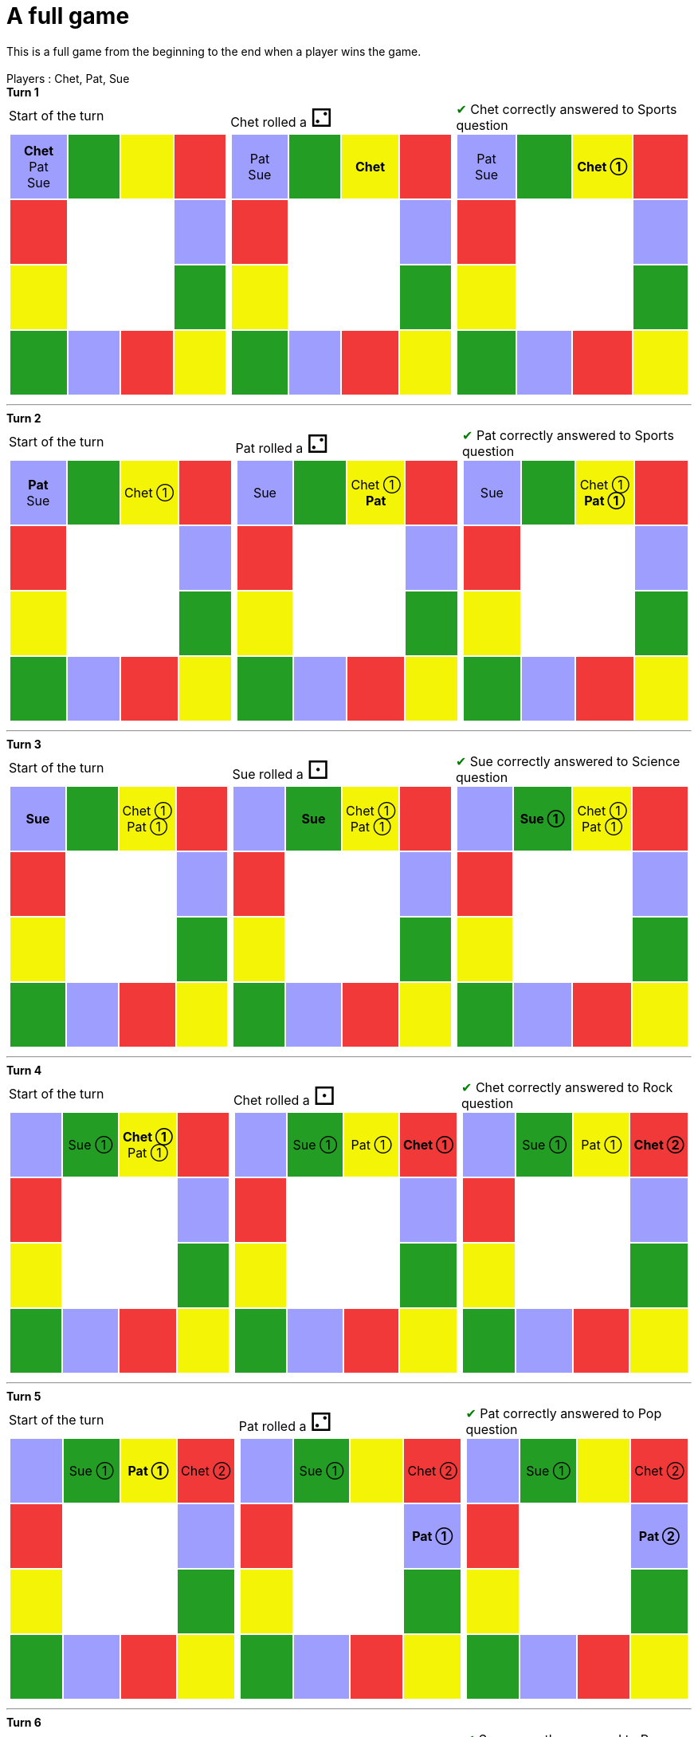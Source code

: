 = A full game

This is a full game from the beginning to the end when a player wins the game.

&nbsp; +
Players : Chet, Pat, Sue

*Turn 1*

[.tableInline]
[%autowidth, cols=3, frame=none, grid=none]
|====

a|[.tableHeader]#Start of the turn#


[.boardTitle]
Board at the start of the turn

++++

<table class="triviaBoard">
<tr>
<td class="pop"><p class="currentPlayer">Chet </p><p class="">Pat </p><p class="">Sue </p></td><td class="science">&nbsp;</td><td class="sports">&nbsp;</td><td class="rock">&nbsp;</td></tr>
<tr>
<td class="rock">&nbsp;</td><td>&nbsp;</td><td>&nbsp;</td><td class="pop">&nbsp;</td></tr>
<tr>
<td class="sports">&nbsp;</td><td>&nbsp;</td><td>&nbsp;</td><td class="science">&nbsp;</td></tr>
<tr>
<td class="science">&nbsp;</td><td class="pop">&nbsp;</td><td class="rock">&nbsp;</td><td class="sports">&nbsp;</td></tr>
</table>

++++


a|Chet rolled a [.dice]#&#x2681;#
 +


[.boardTitle]
Board at the after move of the turn

++++

<table class="triviaBoard">
<tr>
<td class="pop"><p class="">Pat </p><p class="">Sue </p></td><td class="science">&nbsp;</td><td class="sports"><p class="currentPlayer">Chet </p></td><td class="rock">&nbsp;</td></tr>
<tr>
<td class="rock">&nbsp;</td><td>&nbsp;</td><td>&nbsp;</td><td class="pop">&nbsp;</td></tr>
<tr>
<td class="sports">&nbsp;</td><td>&nbsp;</td><td>&nbsp;</td><td class="science">&nbsp;</td></tr>
<tr>
<td class="science">&nbsp;</td><td class="pop">&nbsp;</td><td class="rock">&nbsp;</td><td class="sports">&nbsp;</td></tr>
</table>

++++


a|[rightAnswer]#&#x2714;#
Chet correctly answered to Sports question +


[.boardTitle]
Board at the end of the turn

++++

<table class="triviaBoard">
<tr>
<td class="pop"><p class="">Pat </p><p class="">Sue </p></td><td class="science">&nbsp;</td><td class="sports"><p class="currentPlayer">Chet &#x2780;</p></td><td class="rock">&nbsp;</td></tr>
<tr>
<td class="rock">&nbsp;</td><td>&nbsp;</td><td>&nbsp;</td><td class="pop">&nbsp;</td></tr>
<tr>
<td class="sports">&nbsp;</td><td>&nbsp;</td><td>&nbsp;</td><td class="science">&nbsp;</td></tr>
<tr>
<td class="science">&nbsp;</td><td class="pop">&nbsp;</td><td class="rock">&nbsp;</td><td class="sports">&nbsp;</td></tr>
</table>

++++


|====


___

*Turn 2*

[.tableInline]
[%autowidth, cols=3, frame=none, grid=none]
|====

a|[.tableHeader]#Start of the turn#


[.boardTitle]
Board at the start of the turn

++++

<table class="triviaBoard">
<tr>
<td class="pop"><p class="currentPlayer">Pat </p><p class="">Sue </p></td><td class="science">&nbsp;</td><td class="sports"><p class="">Chet &#x2780;</p></td><td class="rock">&nbsp;</td></tr>
<tr>
<td class="rock">&nbsp;</td><td>&nbsp;</td><td>&nbsp;</td><td class="pop">&nbsp;</td></tr>
<tr>
<td class="sports">&nbsp;</td><td>&nbsp;</td><td>&nbsp;</td><td class="science">&nbsp;</td></tr>
<tr>
<td class="science">&nbsp;</td><td class="pop">&nbsp;</td><td class="rock">&nbsp;</td><td class="sports">&nbsp;</td></tr>
</table>

++++


a|Pat rolled a [.dice]#&#x2681;#
 +


[.boardTitle]
Board at the after move of the turn

++++

<table class="triviaBoard">
<tr>
<td class="pop"><p class="">Sue </p></td><td class="science">&nbsp;</td><td class="sports"><p class="">Chet &#x2780;</p><p class="currentPlayer">Pat </p></td><td class="rock">&nbsp;</td></tr>
<tr>
<td class="rock">&nbsp;</td><td>&nbsp;</td><td>&nbsp;</td><td class="pop">&nbsp;</td></tr>
<tr>
<td class="sports">&nbsp;</td><td>&nbsp;</td><td>&nbsp;</td><td class="science">&nbsp;</td></tr>
<tr>
<td class="science">&nbsp;</td><td class="pop">&nbsp;</td><td class="rock">&nbsp;</td><td class="sports">&nbsp;</td></tr>
</table>

++++


a|[rightAnswer]#&#x2714;#
Pat correctly answered to Sports question +


[.boardTitle]
Board at the end of the turn

++++

<table class="triviaBoard">
<tr>
<td class="pop"><p class="">Sue </p></td><td class="science">&nbsp;</td><td class="sports"><p class="">Chet &#x2780;</p><p class="currentPlayer">Pat &#x2780;</p></td><td class="rock">&nbsp;</td></tr>
<tr>
<td class="rock">&nbsp;</td><td>&nbsp;</td><td>&nbsp;</td><td class="pop">&nbsp;</td></tr>
<tr>
<td class="sports">&nbsp;</td><td>&nbsp;</td><td>&nbsp;</td><td class="science">&nbsp;</td></tr>
<tr>
<td class="science">&nbsp;</td><td class="pop">&nbsp;</td><td class="rock">&nbsp;</td><td class="sports">&nbsp;</td></tr>
</table>

++++


|====


___

*Turn 3*

[.tableInline]
[%autowidth, cols=3, frame=none, grid=none]
|====

a|[.tableHeader]#Start of the turn#


[.boardTitle]
Board at the start of the turn

++++

<table class="triviaBoard">
<tr>
<td class="pop"><p class="currentPlayer">Sue </p></td><td class="science">&nbsp;</td><td class="sports"><p class="">Chet &#x2780;</p><p class="">Pat &#x2780;</p></td><td class="rock">&nbsp;</td></tr>
<tr>
<td class="rock">&nbsp;</td><td>&nbsp;</td><td>&nbsp;</td><td class="pop">&nbsp;</td></tr>
<tr>
<td class="sports">&nbsp;</td><td>&nbsp;</td><td>&nbsp;</td><td class="science">&nbsp;</td></tr>
<tr>
<td class="science">&nbsp;</td><td class="pop">&nbsp;</td><td class="rock">&nbsp;</td><td class="sports">&nbsp;</td></tr>
</table>

++++


a|Sue rolled a [.dice]#&#x2680;#
 +


[.boardTitle]
Board at the after move of the turn

++++

<table class="triviaBoard">
<tr>
<td class="pop">&nbsp;</td><td class="science"><p class="currentPlayer">Sue </p></td><td class="sports"><p class="">Chet &#x2780;</p><p class="">Pat &#x2780;</p></td><td class="rock">&nbsp;</td></tr>
<tr>
<td class="rock">&nbsp;</td><td>&nbsp;</td><td>&nbsp;</td><td class="pop">&nbsp;</td></tr>
<tr>
<td class="sports">&nbsp;</td><td>&nbsp;</td><td>&nbsp;</td><td class="science">&nbsp;</td></tr>
<tr>
<td class="science">&nbsp;</td><td class="pop">&nbsp;</td><td class="rock">&nbsp;</td><td class="sports">&nbsp;</td></tr>
</table>

++++


a|[rightAnswer]#&#x2714;#
Sue correctly answered to Science question +


[.boardTitle]
Board at the end of the turn

++++

<table class="triviaBoard">
<tr>
<td class="pop">&nbsp;</td><td class="science"><p class="currentPlayer">Sue &#x2780;</p></td><td class="sports"><p class="">Chet &#x2780;</p><p class="">Pat &#x2780;</p></td><td class="rock">&nbsp;</td></tr>
<tr>
<td class="rock">&nbsp;</td><td>&nbsp;</td><td>&nbsp;</td><td class="pop">&nbsp;</td></tr>
<tr>
<td class="sports">&nbsp;</td><td>&nbsp;</td><td>&nbsp;</td><td class="science">&nbsp;</td></tr>
<tr>
<td class="science">&nbsp;</td><td class="pop">&nbsp;</td><td class="rock">&nbsp;</td><td class="sports">&nbsp;</td></tr>
</table>

++++


|====


___

*Turn 4*

[.tableInline]
[%autowidth, cols=3, frame=none, grid=none]
|====

a|[.tableHeader]#Start of the turn#


[.boardTitle]
Board at the start of the turn

++++

<table class="triviaBoard">
<tr>
<td class="pop">&nbsp;</td><td class="science"><p class="">Sue &#x2780;</p></td><td class="sports"><p class="currentPlayer">Chet &#x2780;</p><p class="">Pat &#x2780;</p></td><td class="rock">&nbsp;</td></tr>
<tr>
<td class="rock">&nbsp;</td><td>&nbsp;</td><td>&nbsp;</td><td class="pop">&nbsp;</td></tr>
<tr>
<td class="sports">&nbsp;</td><td>&nbsp;</td><td>&nbsp;</td><td class="science">&nbsp;</td></tr>
<tr>
<td class="science">&nbsp;</td><td class="pop">&nbsp;</td><td class="rock">&nbsp;</td><td class="sports">&nbsp;</td></tr>
</table>

++++


a|Chet rolled a [.dice]#&#x2680;#
 +


[.boardTitle]
Board at the after move of the turn

++++

<table class="triviaBoard">
<tr>
<td class="pop">&nbsp;</td><td class="science"><p class="">Sue &#x2780;</p></td><td class="sports"><p class="">Pat &#x2780;</p></td><td class="rock"><p class="currentPlayer">Chet &#x2780;</p></td></tr>
<tr>
<td class="rock">&nbsp;</td><td>&nbsp;</td><td>&nbsp;</td><td class="pop">&nbsp;</td></tr>
<tr>
<td class="sports">&nbsp;</td><td>&nbsp;</td><td>&nbsp;</td><td class="science">&nbsp;</td></tr>
<tr>
<td class="science">&nbsp;</td><td class="pop">&nbsp;</td><td class="rock">&nbsp;</td><td class="sports">&nbsp;</td></tr>
</table>

++++


a|[rightAnswer]#&#x2714;#
Chet correctly answered to Rock question +


[.boardTitle]
Board at the end of the turn

++++

<table class="triviaBoard">
<tr>
<td class="pop">&nbsp;</td><td class="science"><p class="">Sue &#x2780;</p></td><td class="sports"><p class="">Pat &#x2780;</p></td><td class="rock"><p class="currentPlayer">Chet &#x2781;</p></td></tr>
<tr>
<td class="rock">&nbsp;</td><td>&nbsp;</td><td>&nbsp;</td><td class="pop">&nbsp;</td></tr>
<tr>
<td class="sports">&nbsp;</td><td>&nbsp;</td><td>&nbsp;</td><td class="science">&nbsp;</td></tr>
<tr>
<td class="science">&nbsp;</td><td class="pop">&nbsp;</td><td class="rock">&nbsp;</td><td class="sports">&nbsp;</td></tr>
</table>

++++


|====


___

*Turn 5*

[.tableInline]
[%autowidth, cols=3, frame=none, grid=none]
|====

a|[.tableHeader]#Start of the turn#


[.boardTitle]
Board at the start of the turn

++++

<table class="triviaBoard">
<tr>
<td class="pop">&nbsp;</td><td class="science"><p class="">Sue &#x2780;</p></td><td class="sports"><p class="currentPlayer">Pat &#x2780;</p></td><td class="rock"><p class="">Chet &#x2781;</p></td></tr>
<tr>
<td class="rock">&nbsp;</td><td>&nbsp;</td><td>&nbsp;</td><td class="pop">&nbsp;</td></tr>
<tr>
<td class="sports">&nbsp;</td><td>&nbsp;</td><td>&nbsp;</td><td class="science">&nbsp;</td></tr>
<tr>
<td class="science">&nbsp;</td><td class="pop">&nbsp;</td><td class="rock">&nbsp;</td><td class="sports">&nbsp;</td></tr>
</table>

++++


a|Pat rolled a [.dice]#&#x2681;#
 +


[.boardTitle]
Board at the after move of the turn

++++

<table class="triviaBoard">
<tr>
<td class="pop">&nbsp;</td><td class="science"><p class="">Sue &#x2780;</p></td><td class="sports">&nbsp;</td><td class="rock"><p class="">Chet &#x2781;</p></td></tr>
<tr>
<td class="rock">&nbsp;</td><td>&nbsp;</td><td>&nbsp;</td><td class="pop"><p class="currentPlayer">Pat &#x2780;</p></td></tr>
<tr>
<td class="sports">&nbsp;</td><td>&nbsp;</td><td>&nbsp;</td><td class="science">&nbsp;</td></tr>
<tr>
<td class="science">&nbsp;</td><td class="pop">&nbsp;</td><td class="rock">&nbsp;</td><td class="sports">&nbsp;</td></tr>
</table>

++++


a|[rightAnswer]#&#x2714;#
Pat correctly answered to Pop question +


[.boardTitle]
Board at the end of the turn

++++

<table class="triviaBoard">
<tr>
<td class="pop">&nbsp;</td><td class="science"><p class="">Sue &#x2780;</p></td><td class="sports">&nbsp;</td><td class="rock"><p class="">Chet &#x2781;</p></td></tr>
<tr>
<td class="rock">&nbsp;</td><td>&nbsp;</td><td>&nbsp;</td><td class="pop"><p class="currentPlayer">Pat &#x2781;</p></td></tr>
<tr>
<td class="sports">&nbsp;</td><td>&nbsp;</td><td>&nbsp;</td><td class="science">&nbsp;</td></tr>
<tr>
<td class="science">&nbsp;</td><td class="pop">&nbsp;</td><td class="rock">&nbsp;</td><td class="sports">&nbsp;</td></tr>
</table>

++++


|====


___

*Turn 6*

[.tableInline]
[%autowidth, cols=3, frame=none, grid=none]
|====

a|[.tableHeader]#Start of the turn#


[.boardTitle]
Board at the start of the turn

++++

<table class="triviaBoard">
<tr>
<td class="pop">&nbsp;</td><td class="science"><p class="currentPlayer">Sue &#x2780;</p></td><td class="sports">&nbsp;</td><td class="rock"><p class="">Chet &#x2781;</p></td></tr>
<tr>
<td class="rock">&nbsp;</td><td>&nbsp;</td><td>&nbsp;</td><td class="pop"><p class="">Pat &#x2781;</p></td></tr>
<tr>
<td class="sports">&nbsp;</td><td>&nbsp;</td><td>&nbsp;</td><td class="science">&nbsp;</td></tr>
<tr>
<td class="science">&nbsp;</td><td class="pop">&nbsp;</td><td class="rock">&nbsp;</td><td class="sports">&nbsp;</td></tr>
</table>

++++


a|Sue rolled a [.dice]#&#x2682;#
 +


[.boardTitle]
Board at the after move of the turn

++++

<table class="triviaBoard">
<tr>
<td class="pop">&nbsp;</td><td class="science">&nbsp;</td><td class="sports">&nbsp;</td><td class="rock"><p class="">Chet &#x2781;</p></td></tr>
<tr>
<td class="rock">&nbsp;</td><td>&nbsp;</td><td>&nbsp;</td><td class="pop"><p class="">Pat &#x2781;</p><p class="currentPlayer">Sue &#x2780;</p></td></tr>
<tr>
<td class="sports">&nbsp;</td><td>&nbsp;</td><td>&nbsp;</td><td class="science">&nbsp;</td></tr>
<tr>
<td class="science">&nbsp;</td><td class="pop">&nbsp;</td><td class="rock">&nbsp;</td><td class="sports">&nbsp;</td></tr>
</table>

++++


a|[rightAnswer]#&#x2714;#
Sue correctly answered to Pop question +


[.boardTitle]
Board at the end of the turn

++++

<table class="triviaBoard">
<tr>
<td class="pop">&nbsp;</td><td class="science">&nbsp;</td><td class="sports">&nbsp;</td><td class="rock"><p class="">Chet &#x2781;</p></td></tr>
<tr>
<td class="rock">&nbsp;</td><td>&nbsp;</td><td>&nbsp;</td><td class="pop"><p class="">Pat &#x2781;</p><p class="currentPlayer">Sue &#x2781;</p></td></tr>
<tr>
<td class="sports">&nbsp;</td><td>&nbsp;</td><td>&nbsp;</td><td class="science">&nbsp;</td></tr>
<tr>
<td class="science">&nbsp;</td><td class="pop">&nbsp;</td><td class="rock">&nbsp;</td><td class="sports">&nbsp;</td></tr>
</table>

++++


|====


___

*Turn 7*

[.tableInline]
[%autowidth, cols=3, frame=none, grid=none]
|====

a|[.tableHeader]#Start of the turn#


[.boardTitle]
Board at the start of the turn

++++

<table class="triviaBoard">
<tr>
<td class="pop">&nbsp;</td><td class="science">&nbsp;</td><td class="sports">&nbsp;</td><td class="rock"><p class="currentPlayer">Chet &#x2781;</p></td></tr>
<tr>
<td class="rock">&nbsp;</td><td>&nbsp;</td><td>&nbsp;</td><td class="pop"><p class="">Pat &#x2781;</p><p class="">Sue &#x2781;</p></td></tr>
<tr>
<td class="sports">&nbsp;</td><td>&nbsp;</td><td>&nbsp;</td><td class="science">&nbsp;</td></tr>
<tr>
<td class="science">&nbsp;</td><td class="pop">&nbsp;</td><td class="rock">&nbsp;</td><td class="sports">&nbsp;</td></tr>
</table>

++++


a|Chet rolled a [.dice]#&#x2680;#
 +


[.boardTitle]
Board at the after move of the turn

++++

<table class="triviaBoard">
<tr>
<td class="pop">&nbsp;</td><td class="science">&nbsp;</td><td class="sports">&nbsp;</td><td class="rock">&nbsp;</td></tr>
<tr>
<td class="rock">&nbsp;</td><td>&nbsp;</td><td>&nbsp;</td><td class="pop"><p class="currentPlayer">Chet &#x2781;</p><p class="">Pat &#x2781;</p><p class="">Sue &#x2781;</p></td></tr>
<tr>
<td class="sports">&nbsp;</td><td>&nbsp;</td><td>&nbsp;</td><td class="science">&nbsp;</td></tr>
<tr>
<td class="science">&nbsp;</td><td class="pop">&nbsp;</td><td class="rock">&nbsp;</td><td class="sports">&nbsp;</td></tr>
</table>

++++


a|[wrongAnswer]#&#x2718;#
Chet incorrectly answered to Pop question +


[.boardTitle]
Board at the end of the turn

++++

<table class="triviaBoard">
<tr>
<td class="pop">&nbsp;</td><td class="science">&nbsp;</td><td class="sports">&nbsp;</td><td class="rock">&nbsp;</td></tr>
<tr>
<td class="rock">&nbsp;</td><td>&nbsp;</td><td>&nbsp;</td><td class="pop"><p class="currentPlayer">[Chet] &#x2781;</p><p class="">Pat &#x2781;</p><p class="">Sue &#x2781;</p></td></tr>
<tr>
<td class="sports">&nbsp;</td><td>&nbsp;</td><td>&nbsp;</td><td class="science">&nbsp;</td></tr>
<tr>
<td class="science">&nbsp;</td><td class="pop">&nbsp;</td><td class="rock">&nbsp;</td><td class="sports">&nbsp;</td></tr>
</table>

++++


|====


___

*Turn 8*

[.tableInline]
[%autowidth, cols=3, frame=none, grid=none]
|====

a|[.tableHeader]#Start of the turn#


[.boardTitle]
Board at the start of the turn

++++

<table class="triviaBoard">
<tr>
<td class="pop">&nbsp;</td><td class="science">&nbsp;</td><td class="sports">&nbsp;</td><td class="rock">&nbsp;</td></tr>
<tr>
<td class="rock">&nbsp;</td><td>&nbsp;</td><td>&nbsp;</td><td class="pop"><p class="">[Chet] &#x2781;</p><p class="currentPlayer">Pat &#x2781;</p><p class="">Sue &#x2781;</p></td></tr>
<tr>
<td class="sports">&nbsp;</td><td>&nbsp;</td><td>&nbsp;</td><td class="science">&nbsp;</td></tr>
<tr>
<td class="science">&nbsp;</td><td class="pop">&nbsp;</td><td class="rock">&nbsp;</td><td class="sports">&nbsp;</td></tr>
</table>

++++


a|Pat rolled a [.dice]#&#x2682;#
 +


[.boardTitle]
Board at the after move of the turn

++++

<table class="triviaBoard">
<tr>
<td class="pop">&nbsp;</td><td class="science">&nbsp;</td><td class="sports">&nbsp;</td><td class="rock">&nbsp;</td></tr>
<tr>
<td class="rock">&nbsp;</td><td>&nbsp;</td><td>&nbsp;</td><td class="pop"><p class="">[Chet] &#x2781;</p><p class="">Sue &#x2781;</p></td></tr>
<tr>
<td class="sports">&nbsp;</td><td>&nbsp;</td><td>&nbsp;</td><td class="science">&nbsp;</td></tr>
<tr>
<td class="science">&nbsp;</td><td class="pop">&nbsp;</td><td class="rock"><p class="currentPlayer">Pat &#x2781;</p></td><td class="sports">&nbsp;</td></tr>
</table>

++++


a|[wrongAnswer]#&#x2718;#
Pat incorrectly answered to Rock question +


[.boardTitle]
Board at the end of the turn

++++

<table class="triviaBoard">
<tr>
<td class="pop">&nbsp;</td><td class="science">&nbsp;</td><td class="sports">&nbsp;</td><td class="rock">&nbsp;</td></tr>
<tr>
<td class="rock">&nbsp;</td><td>&nbsp;</td><td>&nbsp;</td><td class="pop"><p class="">[Chet] &#x2781;</p><p class="">Sue &#x2781;</p></td></tr>
<tr>
<td class="sports">&nbsp;</td><td>&nbsp;</td><td>&nbsp;</td><td class="science">&nbsp;</td></tr>
<tr>
<td class="science">&nbsp;</td><td class="pop">&nbsp;</td><td class="rock"><p class="currentPlayer">[Pat] &#x2781;</p></td><td class="sports">&nbsp;</td></tr>
</table>

++++


|====


___

*Turn 9*

[.tableInline]
[%autowidth, cols=3, frame=none, grid=none]
|====

a|[.tableHeader]#Start of the turn#


[.boardTitle]
Board at the start of the turn

++++

<table class="triviaBoard">
<tr>
<td class="pop">&nbsp;</td><td class="science">&nbsp;</td><td class="sports">&nbsp;</td><td class="rock">&nbsp;</td></tr>
<tr>
<td class="rock">&nbsp;</td><td>&nbsp;</td><td>&nbsp;</td><td class="pop"><p class="">[Chet] &#x2781;</p><p class="currentPlayer">Sue &#x2781;</p></td></tr>
<tr>
<td class="sports">&nbsp;</td><td>&nbsp;</td><td>&nbsp;</td><td class="science">&nbsp;</td></tr>
<tr>
<td class="science">&nbsp;</td><td class="pop">&nbsp;</td><td class="rock"><p class="">[Pat] &#x2781;</p></td><td class="sports">&nbsp;</td></tr>
</table>

++++


a|Sue rolled a [.dice]#&#x2682;#
 +


[.boardTitle]
Board at the after move of the turn

++++

<table class="triviaBoard">
<tr>
<td class="pop">&nbsp;</td><td class="science">&nbsp;</td><td class="sports">&nbsp;</td><td class="rock">&nbsp;</td></tr>
<tr>
<td class="rock">&nbsp;</td><td>&nbsp;</td><td>&nbsp;</td><td class="pop"><p class="">[Chet] &#x2781;</p></td></tr>
<tr>
<td class="sports">&nbsp;</td><td>&nbsp;</td><td>&nbsp;</td><td class="science">&nbsp;</td></tr>
<tr>
<td class="science">&nbsp;</td><td class="pop">&nbsp;</td><td class="rock"><p class="">[Pat] &#x2781;</p><p class="currentPlayer">Sue &#x2781;</p></td><td class="sports">&nbsp;</td></tr>
</table>

++++


a|[rightAnswer]#&#x2714;#
Sue correctly answered to Rock question +


[.boardTitle]
Board at the end of the turn

++++

<table class="triviaBoard">
<tr>
<td class="pop">&nbsp;</td><td class="science">&nbsp;</td><td class="sports">&nbsp;</td><td class="rock">&nbsp;</td></tr>
<tr>
<td class="rock">&nbsp;</td><td>&nbsp;</td><td>&nbsp;</td><td class="pop"><p class="">[Chet] &#x2781;</p></td></tr>
<tr>
<td class="sports">&nbsp;</td><td>&nbsp;</td><td>&nbsp;</td><td class="science">&nbsp;</td></tr>
<tr>
<td class="science">&nbsp;</td><td class="pop">&nbsp;</td><td class="rock"><p class="">[Pat] &#x2781;</p><p class="currentPlayer">Sue &#x2782;</p></td><td class="sports">&nbsp;</td></tr>
</table>

++++


|====


___

*Turn 10*

[.tableInline]
[%autowidth, cols=3, frame=none, grid=none]
|====

a|[.tableHeader]#Start of the turn#


[.boardTitle]
Board at the start of the turn

++++

<table class="triviaBoard">
<tr>
<td class="pop">&nbsp;</td><td class="science">&nbsp;</td><td class="sports">&nbsp;</td><td class="rock">&nbsp;</td></tr>
<tr>
<td class="rock">&nbsp;</td><td>&nbsp;</td><td>&nbsp;</td><td class="pop"><p class="currentPlayer">[Chet] &#x2781;</p></td></tr>
<tr>
<td class="sports">&nbsp;</td><td>&nbsp;</td><td>&nbsp;</td><td class="science">&nbsp;</td></tr>
<tr>
<td class="science">&nbsp;</td><td class="pop">&nbsp;</td><td class="rock"><p class="">[Pat] &#x2781;</p><p class="">Sue &#x2782;</p></td><td class="sports">&nbsp;</td></tr>
</table>

++++


a|Chet rolled a [.dice]#&#x2682;#
 and is getting out of penality box +


[.boardTitle]
Board at the after move of the turn

++++

<table class="triviaBoard">
<tr>
<td class="pop">&nbsp;</td><td class="science">&nbsp;</td><td class="sports">&nbsp;</td><td class="rock">&nbsp;</td></tr>
<tr>
<td class="rock">&nbsp;</td><td>&nbsp;</td><td>&nbsp;</td><td class="pop">&nbsp;</td></tr>
<tr>
<td class="sports">&nbsp;</td><td>&nbsp;</td><td>&nbsp;</td><td class="science">&nbsp;</td></tr>
<tr>
<td class="science">&nbsp;</td><td class="pop">&nbsp;</td><td class="rock"><p class="currentPlayer">[Chet] &#x2781;</p><p class="">[Pat] &#x2781;</p><p class="">Sue &#x2782;</p></td><td class="sports">&nbsp;</td></tr>
</table>

++++


a|[rightAnswer]#&#x2714;#
Chet correctly answered to Rock question +


[.boardTitle]
Board at the end of the turn

++++

<table class="triviaBoard">
<tr>
<td class="pop">&nbsp;</td><td class="science">&nbsp;</td><td class="sports">&nbsp;</td><td class="rock">&nbsp;</td></tr>
<tr>
<td class="rock">&nbsp;</td><td>&nbsp;</td><td>&nbsp;</td><td class="pop">&nbsp;</td></tr>
<tr>
<td class="sports">&nbsp;</td><td>&nbsp;</td><td>&nbsp;</td><td class="science">&nbsp;</td></tr>
<tr>
<td class="science">&nbsp;</td><td class="pop">&nbsp;</td><td class="rock"><p class="currentPlayer">Chet &#x2782;</p><p class="">[Pat] &#x2781;</p><p class="">Sue &#x2782;</p></td><td class="sports">&nbsp;</td></tr>
</table>

++++


|====


___

*Turn 11*

[.tableInline]
[%autowidth, cols=3, frame=none, grid=none]
|====

a|[.tableHeader]#Start of the turn#


[.boardTitle]
Board at the start of the turn

++++

<table class="triviaBoard">
<tr>
<td class="pop">&nbsp;</td><td class="science">&nbsp;</td><td class="sports">&nbsp;</td><td class="rock">&nbsp;</td></tr>
<tr>
<td class="rock">&nbsp;</td><td>&nbsp;</td><td>&nbsp;</td><td class="pop">&nbsp;</td></tr>
<tr>
<td class="sports">&nbsp;</td><td>&nbsp;</td><td>&nbsp;</td><td class="science">&nbsp;</td></tr>
<tr>
<td class="science">&nbsp;</td><td class="pop">&nbsp;</td><td class="rock"><p class="">Chet &#x2782;</p><p class="currentPlayer">[Pat] &#x2781;</p><p class="">Sue &#x2782;</p></td><td class="sports">&nbsp;</td></tr>
</table>

++++


a|Pat rolled a [.dice]#&#x2681;#
 and is not getting out of the penalty box +


[.boardTitle]
Board at the after move of the turn

++++

<table class="triviaBoard">
<tr>
<td class="pop">&nbsp;</td><td class="science">&nbsp;</td><td class="sports">&nbsp;</td><td class="rock">&nbsp;</td></tr>
<tr>
<td class="rock">&nbsp;</td><td>&nbsp;</td><td>&nbsp;</td><td class="pop">&nbsp;</td></tr>
<tr>
<td class="sports">&nbsp;</td><td>&nbsp;</td><td>&nbsp;</td><td class="science">&nbsp;</td></tr>
<tr>
<td class="science">&nbsp;</td><td class="pop">&nbsp;</td><td class="rock"><p class="">Chet &#x2782;</p><p class="currentPlayer">[Pat] &#x2781;</p><p class="">Sue &#x2782;</p></td><td class="sports">&nbsp;</td></tr>
</table>

++++


a|No question for Pat +


[.boardTitle]
Board at the end of the turn

++++

<table class="triviaBoard">
<tr>
<td class="pop">&nbsp;</td><td class="science">&nbsp;</td><td class="sports">&nbsp;</td><td class="rock">&nbsp;</td></tr>
<tr>
<td class="rock">&nbsp;</td><td>&nbsp;</td><td>&nbsp;</td><td class="pop">&nbsp;</td></tr>
<tr>
<td class="sports">&nbsp;</td><td>&nbsp;</td><td>&nbsp;</td><td class="science">&nbsp;</td></tr>
<tr>
<td class="science">&nbsp;</td><td class="pop">&nbsp;</td><td class="rock"><p class="">Chet &#x2782;</p><p class="currentPlayer">[Pat] &#x2781;</p><p class="">Sue &#x2782;</p></td><td class="sports">&nbsp;</td></tr>
</table>

++++


|====


___

*Turn 12*

[.tableInline]
[%autowidth, cols=3, frame=none, grid=none]
|====

a|[.tableHeader]#Start of the turn#


[.boardTitle]
Board at the start of the turn

++++

<table class="triviaBoard">
<tr>
<td class="pop">&nbsp;</td><td class="science">&nbsp;</td><td class="sports">&nbsp;</td><td class="rock">&nbsp;</td></tr>
<tr>
<td class="rock">&nbsp;</td><td>&nbsp;</td><td>&nbsp;</td><td class="pop">&nbsp;</td></tr>
<tr>
<td class="sports">&nbsp;</td><td>&nbsp;</td><td>&nbsp;</td><td class="science">&nbsp;</td></tr>
<tr>
<td class="science">&nbsp;</td><td class="pop">&nbsp;</td><td class="rock"><p class="">Chet &#x2782;</p><p class="currentPlayer">[Pat] &#x2781;</p><p class="">Sue &#x2782;</p></td><td class="sports">&nbsp;</td></tr>
</table>

++++


a|Pat rolled a [.dice]#&#x2681;#
 and is not getting out of the penalty box +


[.boardTitle]
Board at the after move of the turn

++++

<table class="triviaBoard">
<tr>
<td class="pop">&nbsp;</td><td class="science">&nbsp;</td><td class="sports">&nbsp;</td><td class="rock">&nbsp;</td></tr>
<tr>
<td class="rock">&nbsp;</td><td>&nbsp;</td><td>&nbsp;</td><td class="pop">&nbsp;</td></tr>
<tr>
<td class="sports">&nbsp;</td><td>&nbsp;</td><td>&nbsp;</td><td class="science">&nbsp;</td></tr>
<tr>
<td class="science">&nbsp;</td><td class="pop">&nbsp;</td><td class="rock"><p class="">Chet &#x2782;</p><p class="currentPlayer">[Pat] &#x2781;</p><p class="">Sue &#x2782;</p></td><td class="sports">&nbsp;</td></tr>
</table>

++++


a|No question for Pat +


[.boardTitle]
Board at the end of the turn

++++

<table class="triviaBoard">
<tr>
<td class="pop">&nbsp;</td><td class="science">&nbsp;</td><td class="sports">&nbsp;</td><td class="rock">&nbsp;</td></tr>
<tr>
<td class="rock">&nbsp;</td><td>&nbsp;</td><td>&nbsp;</td><td class="pop">&nbsp;</td></tr>
<tr>
<td class="sports">&nbsp;</td><td>&nbsp;</td><td>&nbsp;</td><td class="science">&nbsp;</td></tr>
<tr>
<td class="science">&nbsp;</td><td class="pop">&nbsp;</td><td class="rock"><p class="">Chet &#x2782;</p><p class="currentPlayer">[Pat] &#x2781;</p><p class="">Sue &#x2782;</p></td><td class="sports">&nbsp;</td></tr>
</table>

++++


|====


___

*Turn 13*

[.tableInline]
[%autowidth, cols=3, frame=none, grid=none]
|====

a|[.tableHeader]#Start of the turn#


[.boardTitle]
Board at the start of the turn

++++

<table class="triviaBoard">
<tr>
<td class="pop">&nbsp;</td><td class="science">&nbsp;</td><td class="sports">&nbsp;</td><td class="rock">&nbsp;</td></tr>
<tr>
<td class="rock">&nbsp;</td><td>&nbsp;</td><td>&nbsp;</td><td class="pop">&nbsp;</td></tr>
<tr>
<td class="sports">&nbsp;</td><td>&nbsp;</td><td>&nbsp;</td><td class="science">&nbsp;</td></tr>
<tr>
<td class="science">&nbsp;</td><td class="pop">&nbsp;</td><td class="rock"><p class="">Chet &#x2782;</p><p class="currentPlayer">[Pat] &#x2781;</p><p class="">Sue &#x2782;</p></td><td class="sports">&nbsp;</td></tr>
</table>

++++


a|Pat rolled a [.dice]#&#x2682;#
 and is getting out of penality box +


[.boardTitle]
Board at the after move of the turn

++++

<table class="triviaBoard">
<tr>
<td class="pop">&nbsp;</td><td class="science">&nbsp;</td><td class="sports">&nbsp;</td><td class="rock">&nbsp;</td></tr>
<tr>
<td class="rock">&nbsp;</td><td>&nbsp;</td><td>&nbsp;</td><td class="pop">&nbsp;</td></tr>
<tr>
<td class="sports"><p class="currentPlayer">[Pat] &#x2781;</p></td><td>&nbsp;</td><td>&nbsp;</td><td class="science">&nbsp;</td></tr>
<tr>
<td class="science">&nbsp;</td><td class="pop">&nbsp;</td><td class="rock"><p class="">Chet &#x2782;</p><p class="">Sue &#x2782;</p></td><td class="sports">&nbsp;</td></tr>
</table>

++++


a|[wrongAnswer]#&#x2718;#
Pat incorrectly answered to Sports question +


[.boardTitle]
Board at the end of the turn

++++

<table class="triviaBoard">
<tr>
<td class="pop">&nbsp;</td><td class="science">&nbsp;</td><td class="sports">&nbsp;</td><td class="rock">&nbsp;</td></tr>
<tr>
<td class="rock">&nbsp;</td><td>&nbsp;</td><td>&nbsp;</td><td class="pop">&nbsp;</td></tr>
<tr>
<td class="sports"><p class="currentPlayer">[Pat] &#x2781;</p></td><td>&nbsp;</td><td>&nbsp;</td><td class="science">&nbsp;</td></tr>
<tr>
<td class="science">&nbsp;</td><td class="pop">&nbsp;</td><td class="rock"><p class="">Chet &#x2782;</p><p class="">Sue &#x2782;</p></td><td class="sports">&nbsp;</td></tr>
</table>

++++


|====


___

*Turn 14*

[.tableInline]
[%autowidth, cols=3, frame=none, grid=none]
|====

a|[.tableHeader]#Start of the turn#


[.boardTitle]
Board at the start of the turn

++++

<table class="triviaBoard">
<tr>
<td class="pop">&nbsp;</td><td class="science">&nbsp;</td><td class="sports">&nbsp;</td><td class="rock">&nbsp;</td></tr>
<tr>
<td class="rock">&nbsp;</td><td>&nbsp;</td><td>&nbsp;</td><td class="pop">&nbsp;</td></tr>
<tr>
<td class="sports"><p class="">[Pat] &#x2781;</p></td><td>&nbsp;</td><td>&nbsp;</td><td class="science">&nbsp;</td></tr>
<tr>
<td class="science">&nbsp;</td><td class="pop">&nbsp;</td><td class="rock"><p class="">Chet &#x2782;</p><p class="currentPlayer">Sue &#x2782;</p></td><td class="sports">&nbsp;</td></tr>
</table>

++++


a|Sue rolled a [.dice]#&#x2683;#
 +


[.boardTitle]
Board at the after move of the turn

++++

<table class="triviaBoard">
<tr>
<td class="pop">&nbsp;</td><td class="science">&nbsp;</td><td class="sports">&nbsp;</td><td class="rock">&nbsp;</td></tr>
<tr>
<td class="rock"><p class="currentPlayer">Sue &#x2782;</p></td><td>&nbsp;</td><td>&nbsp;</td><td class="pop">&nbsp;</td></tr>
<tr>
<td class="sports"><p class="">[Pat] &#x2781;</p></td><td>&nbsp;</td><td>&nbsp;</td><td class="science">&nbsp;</td></tr>
<tr>
<td class="science">&nbsp;</td><td class="pop">&nbsp;</td><td class="rock"><p class="">Chet &#x2782;</p></td><td class="sports">&nbsp;</td></tr>
</table>

++++


a|[rightAnswer]#&#x2714;#
Sue correctly answered to Rock question +


[.boardTitle]
Board at the end of the turn

++++

<table class="triviaBoard">
<tr>
<td class="pop">&nbsp;</td><td class="science">&nbsp;</td><td class="sports">&nbsp;</td><td class="rock">&nbsp;</td></tr>
<tr>
<td class="rock"><p class="currentPlayer">Sue &#x2783;</p></td><td>&nbsp;</td><td>&nbsp;</td><td class="pop">&nbsp;</td></tr>
<tr>
<td class="sports"><p class="">[Pat] &#x2781;</p></td><td>&nbsp;</td><td>&nbsp;</td><td class="science">&nbsp;</td></tr>
<tr>
<td class="science">&nbsp;</td><td class="pop">&nbsp;</td><td class="rock"><p class="">Chet &#x2782;</p></td><td class="sports">&nbsp;</td></tr>
</table>

++++


|====


___

*Turn 15*

[.tableInline]
[%autowidth, cols=3, frame=none, grid=none]
|====

a|[.tableHeader]#Start of the turn#


[.boardTitle]
Board at the start of the turn

++++

<table class="triviaBoard">
<tr>
<td class="pop">&nbsp;</td><td class="science">&nbsp;</td><td class="sports">&nbsp;</td><td class="rock">&nbsp;</td></tr>
<tr>
<td class="rock"><p class="">Sue &#x2783;</p></td><td>&nbsp;</td><td>&nbsp;</td><td class="pop">&nbsp;</td></tr>
<tr>
<td class="sports"><p class="">[Pat] &#x2781;</p></td><td>&nbsp;</td><td>&nbsp;</td><td class="science">&nbsp;</td></tr>
<tr>
<td class="science">&nbsp;</td><td class="pop">&nbsp;</td><td class="rock"><p class="currentPlayer">Chet &#x2782;</p></td><td class="sports">&nbsp;</td></tr>
</table>

++++


a|Chet rolled a [.dice]#&#x2680;#
 +


[.boardTitle]
Board at the after move of the turn

++++

<table class="triviaBoard">
<tr>
<td class="pop">&nbsp;</td><td class="science">&nbsp;</td><td class="sports">&nbsp;</td><td class="rock">&nbsp;</td></tr>
<tr>
<td class="rock"><p class="">Sue &#x2783;</p></td><td>&nbsp;</td><td>&nbsp;</td><td class="pop">&nbsp;</td></tr>
<tr>
<td class="sports"><p class="">[Pat] &#x2781;</p></td><td>&nbsp;</td><td>&nbsp;</td><td class="science">&nbsp;</td></tr>
<tr>
<td class="science">&nbsp;</td><td class="pop"><p class="currentPlayer">Chet &#x2782;</p></td><td class="rock">&nbsp;</td><td class="sports">&nbsp;</td></tr>
</table>

++++


a|[rightAnswer]#&#x2714;#
Chet correctly answered to Pop question +


[.boardTitle]
Board at the end of the turn

++++

<table class="triviaBoard">
<tr>
<td class="pop">&nbsp;</td><td class="science">&nbsp;</td><td class="sports">&nbsp;</td><td class="rock">&nbsp;</td></tr>
<tr>
<td class="rock"><p class="">Sue &#x2783;</p></td><td>&nbsp;</td><td>&nbsp;</td><td class="pop">&nbsp;</td></tr>
<tr>
<td class="sports"><p class="">[Pat] &#x2781;</p></td><td>&nbsp;</td><td>&nbsp;</td><td class="science">&nbsp;</td></tr>
<tr>
<td class="science">&nbsp;</td><td class="pop"><p class="currentPlayer">Chet &#x2783;</p></td><td class="rock">&nbsp;</td><td class="sports">&nbsp;</td></tr>
</table>

++++


|====


___

*Turn 16*

[.tableInline]
[%autowidth, cols=3, frame=none, grid=none]
|====

a|[.tableHeader]#Start of the turn#


[.boardTitle]
Board at the start of the turn

++++

<table class="triviaBoard">
<tr>
<td class="pop">&nbsp;</td><td class="science">&nbsp;</td><td class="sports">&nbsp;</td><td class="rock">&nbsp;</td></tr>
<tr>
<td class="rock"><p class="">Sue &#x2783;</p></td><td>&nbsp;</td><td>&nbsp;</td><td class="pop">&nbsp;</td></tr>
<tr>
<td class="sports"><p class="currentPlayer">[Pat] &#x2781;</p></td><td>&nbsp;</td><td>&nbsp;</td><td class="science">&nbsp;</td></tr>
<tr>
<td class="science">&nbsp;</td><td class="pop"><p class="">Chet &#x2783;</p></td><td class="rock">&nbsp;</td><td class="sports">&nbsp;</td></tr>
</table>

++++


a|Pat rolled a [.dice]#&#x2681;#
 and is not getting out of the penalty box +


[.boardTitle]
Board at the after move of the turn

++++

<table class="triviaBoard">
<tr>
<td class="pop">&nbsp;</td><td class="science">&nbsp;</td><td class="sports">&nbsp;</td><td class="rock">&nbsp;</td></tr>
<tr>
<td class="rock"><p class="">Sue &#x2783;</p></td><td>&nbsp;</td><td>&nbsp;</td><td class="pop">&nbsp;</td></tr>
<tr>
<td class="sports"><p class="currentPlayer">[Pat] &#x2781;</p></td><td>&nbsp;</td><td>&nbsp;</td><td class="science">&nbsp;</td></tr>
<tr>
<td class="science">&nbsp;</td><td class="pop"><p class="">Chet &#x2783;</p></td><td class="rock">&nbsp;</td><td class="sports">&nbsp;</td></tr>
</table>

++++


a|No question for Pat +


[.boardTitle]
Board at the end of the turn

++++

<table class="triviaBoard">
<tr>
<td class="pop">&nbsp;</td><td class="science">&nbsp;</td><td class="sports">&nbsp;</td><td class="rock">&nbsp;</td></tr>
<tr>
<td class="rock"><p class="">Sue &#x2783;</p></td><td>&nbsp;</td><td>&nbsp;</td><td class="pop">&nbsp;</td></tr>
<tr>
<td class="sports"><p class="currentPlayer">[Pat] &#x2781;</p></td><td>&nbsp;</td><td>&nbsp;</td><td class="science">&nbsp;</td></tr>
<tr>
<td class="science">&nbsp;</td><td class="pop"><p class="">Chet &#x2783;</p></td><td class="rock">&nbsp;</td><td class="sports">&nbsp;</td></tr>
</table>

++++


|====


___

*Turn 17*

[.tableInline]
[%autowidth, cols=3, frame=none, grid=none]
|====

a|[.tableHeader]#Start of the turn#


[.boardTitle]
Board at the start of the turn

++++

<table class="triviaBoard">
<tr>
<td class="pop">&nbsp;</td><td class="science">&nbsp;</td><td class="sports">&nbsp;</td><td class="rock">&nbsp;</td></tr>
<tr>
<td class="rock"><p class="">Sue &#x2783;</p></td><td>&nbsp;</td><td>&nbsp;</td><td class="pop">&nbsp;</td></tr>
<tr>
<td class="sports"><p class="currentPlayer">[Pat] &#x2781;</p></td><td>&nbsp;</td><td>&nbsp;</td><td class="science">&nbsp;</td></tr>
<tr>
<td class="science">&nbsp;</td><td class="pop"><p class="">Chet &#x2783;</p></td><td class="rock">&nbsp;</td><td class="sports">&nbsp;</td></tr>
</table>

++++


a|Pat rolled a [.dice]#&#x2684;#
 and is getting out of penality box +


[.boardTitle]
Board at the after move of the turn

++++

<table class="triviaBoard">
<tr>
<td class="pop">&nbsp;</td><td class="science">&nbsp;</td><td class="sports">&nbsp;</td><td class="rock"><p class="currentPlayer">[Pat] &#x2781;</p></td></tr>
<tr>
<td class="rock"><p class="">Sue &#x2783;</p></td><td>&nbsp;</td><td>&nbsp;</td><td class="pop">&nbsp;</td></tr>
<tr>
<td class="sports">&nbsp;</td><td>&nbsp;</td><td>&nbsp;</td><td class="science">&nbsp;</td></tr>
<tr>
<td class="science">&nbsp;</td><td class="pop"><p class="">Chet &#x2783;</p></td><td class="rock">&nbsp;</td><td class="sports">&nbsp;</td></tr>
</table>

++++


a|[rightAnswer]#&#x2714;#
Pat correctly answered to Rock question +


[.boardTitle]
Board at the end of the turn

++++

<table class="triviaBoard">
<tr>
<td class="pop">&nbsp;</td><td class="science">&nbsp;</td><td class="sports">&nbsp;</td><td class="rock"><p class="currentPlayer">Pat &#x2782;</p></td></tr>
<tr>
<td class="rock"><p class="">Sue &#x2783;</p></td><td>&nbsp;</td><td>&nbsp;</td><td class="pop">&nbsp;</td></tr>
<tr>
<td class="sports">&nbsp;</td><td>&nbsp;</td><td>&nbsp;</td><td class="science">&nbsp;</td></tr>
<tr>
<td class="science">&nbsp;</td><td class="pop"><p class="">Chet &#x2783;</p></td><td class="rock">&nbsp;</td><td class="sports">&nbsp;</td></tr>
</table>

++++


|====


___

*Turn 18*

[.tableInline]
[%autowidth, cols=3, frame=none, grid=none]
|====

a|[.tableHeader]#Start of the turn#


[.boardTitle]
Board at the start of the turn

++++

<table class="triviaBoard">
<tr>
<td class="pop">&nbsp;</td><td class="science">&nbsp;</td><td class="sports">&nbsp;</td><td class="rock"><p class="">Pat &#x2782;</p></td></tr>
<tr>
<td class="rock"><p class="currentPlayer">Sue &#x2783;</p></td><td>&nbsp;</td><td>&nbsp;</td><td class="pop">&nbsp;</td></tr>
<tr>
<td class="sports">&nbsp;</td><td>&nbsp;</td><td>&nbsp;</td><td class="science">&nbsp;</td></tr>
<tr>
<td class="science">&nbsp;</td><td class="pop"><p class="">Chet &#x2783;</p></td><td class="rock">&nbsp;</td><td class="sports">&nbsp;</td></tr>
</table>

++++


a|Sue rolled a [.dice]#&#x2682;#
 +


[.boardTitle]
Board at the after move of the turn

++++

<table class="triviaBoard">
<tr>
<td class="pop">&nbsp;</td><td class="science">&nbsp;</td><td class="sports"><p class="currentPlayer">Sue &#x2783;</p></td><td class="rock"><p class="">Pat &#x2782;</p></td></tr>
<tr>
<td class="rock">&nbsp;</td><td>&nbsp;</td><td>&nbsp;</td><td class="pop">&nbsp;</td></tr>
<tr>
<td class="sports">&nbsp;</td><td>&nbsp;</td><td>&nbsp;</td><td class="science">&nbsp;</td></tr>
<tr>
<td class="science">&nbsp;</td><td class="pop"><p class="">Chet &#x2783;</p></td><td class="rock">&nbsp;</td><td class="sports">&nbsp;</td></tr>
</table>

++++


a|[rightAnswer]#&#x2714;#
Sue correctly answered to Sports question +


[.boardTitle]
Board at the end of the turn

++++

<table class="triviaBoard">
<tr>
<td class="pop">&nbsp;</td><td class="science">&nbsp;</td><td class="sports"><p class="currentPlayer">Sue &#x2784;</p></td><td class="rock"><p class="">Pat &#x2782;</p></td></tr>
<tr>
<td class="rock">&nbsp;</td><td>&nbsp;</td><td>&nbsp;</td><td class="pop">&nbsp;</td></tr>
<tr>
<td class="sports">&nbsp;</td><td>&nbsp;</td><td>&nbsp;</td><td class="science">&nbsp;</td></tr>
<tr>
<td class="science">&nbsp;</td><td class="pop"><p class="">Chet &#x2783;</p></td><td class="rock">&nbsp;</td><td class="sports">&nbsp;</td></tr>
</table>

++++


|====


___

*Turn 19*

[.tableInline]
[%autowidth, cols=3, frame=none, grid=none]
|====

a|[.tableHeader]#Start of the turn#


[.boardTitle]
Board at the start of the turn

++++

<table class="triviaBoard">
<tr>
<td class="pop">&nbsp;</td><td class="science">&nbsp;</td><td class="sports"><p class="">Sue &#x2784;</p></td><td class="rock"><p class="">Pat &#x2782;</p></td></tr>
<tr>
<td class="rock">&nbsp;</td><td>&nbsp;</td><td>&nbsp;</td><td class="pop">&nbsp;</td></tr>
<tr>
<td class="sports">&nbsp;</td><td>&nbsp;</td><td>&nbsp;</td><td class="science">&nbsp;</td></tr>
<tr>
<td class="science">&nbsp;</td><td class="pop"><p class="currentPlayer">Chet &#x2783;</p></td><td class="rock">&nbsp;</td><td class="sports">&nbsp;</td></tr>
</table>

++++


a|Chet rolled a [.dice]#&#x2680;#
 +


[.boardTitle]
Board at the after move of the turn

++++

<table class="triviaBoard">
<tr>
<td class="pop">&nbsp;</td><td class="science">&nbsp;</td><td class="sports"><p class="">Sue &#x2784;</p></td><td class="rock"><p class="">Pat &#x2782;</p></td></tr>
<tr>
<td class="rock">&nbsp;</td><td>&nbsp;</td><td>&nbsp;</td><td class="pop">&nbsp;</td></tr>
<tr>
<td class="sports">&nbsp;</td><td>&nbsp;</td><td>&nbsp;</td><td class="science">&nbsp;</td></tr>
<tr>
<td class="science"><p class="currentPlayer">Chet &#x2783;</p></td><td class="pop">&nbsp;</td><td class="rock">&nbsp;</td><td class="sports">&nbsp;</td></tr>
</table>

++++


a|[rightAnswer]#&#x2714;#
Chet correctly answered to Science question +


[.boardTitle]
Board at the end of the turn

++++

<table class="triviaBoard">
<tr>
<td class="pop">&nbsp;</td><td class="science">&nbsp;</td><td class="sports"><p class="">Sue &#x2784;</p></td><td class="rock"><p class="">Pat &#x2782;</p></td></tr>
<tr>
<td class="rock">&nbsp;</td><td>&nbsp;</td><td>&nbsp;</td><td class="pop">&nbsp;</td></tr>
<tr>
<td class="sports">&nbsp;</td><td>&nbsp;</td><td>&nbsp;</td><td class="science">&nbsp;</td></tr>
<tr>
<td class="science"><p class="currentPlayer">Chet &#x2784;</p></td><td class="pop">&nbsp;</td><td class="rock">&nbsp;</td><td class="sports">&nbsp;</td></tr>
</table>

++++


|====


___

*Turn 20*

[.tableInline]
[%autowidth, cols=3, frame=none, grid=none]
|====

a|[.tableHeader]#Start of the turn#


[.boardTitle]
Board at the start of the turn

++++

<table class="triviaBoard">
<tr>
<td class="pop">&nbsp;</td><td class="science">&nbsp;</td><td class="sports"><p class="">Sue &#x2784;</p></td><td class="rock"><p class="currentPlayer">Pat &#x2782;</p></td></tr>
<tr>
<td class="rock">&nbsp;</td><td>&nbsp;</td><td>&nbsp;</td><td class="pop">&nbsp;</td></tr>
<tr>
<td class="sports">&nbsp;</td><td>&nbsp;</td><td>&nbsp;</td><td class="science">&nbsp;</td></tr>
<tr>
<td class="science"><p class="">Chet &#x2784;</p></td><td class="pop">&nbsp;</td><td class="rock">&nbsp;</td><td class="sports">&nbsp;</td></tr>
</table>

++++


a|Pat rolled a [.dice]#&#x2680;#
 +


[.boardTitle]
Board at the after move of the turn

++++

<table class="triviaBoard">
<tr>
<td class="pop">&nbsp;</td><td class="science">&nbsp;</td><td class="sports"><p class="">Sue &#x2784;</p></td><td class="rock">&nbsp;</td></tr>
<tr>
<td class="rock">&nbsp;</td><td>&nbsp;</td><td>&nbsp;</td><td class="pop"><p class="currentPlayer">Pat &#x2782;</p></td></tr>
<tr>
<td class="sports">&nbsp;</td><td>&nbsp;</td><td>&nbsp;</td><td class="science">&nbsp;</td></tr>
<tr>
<td class="science"><p class="">Chet &#x2784;</p></td><td class="pop">&nbsp;</td><td class="rock">&nbsp;</td><td class="sports">&nbsp;</td></tr>
</table>

++++


a|[rightAnswer]#&#x2714;#
Pat correctly answered to Pop question +


[.boardTitle]
Board at the end of the turn

++++

<table class="triviaBoard">
<tr>
<td class="pop">&nbsp;</td><td class="science">&nbsp;</td><td class="sports"><p class="">Sue &#x2784;</p></td><td class="rock">&nbsp;</td></tr>
<tr>
<td class="rock">&nbsp;</td><td>&nbsp;</td><td>&nbsp;</td><td class="pop"><p class="currentPlayer">Pat &#x2783;</p></td></tr>
<tr>
<td class="sports">&nbsp;</td><td>&nbsp;</td><td>&nbsp;</td><td class="science">&nbsp;</td></tr>
<tr>
<td class="science"><p class="">Chet &#x2784;</p></td><td class="pop">&nbsp;</td><td class="rock">&nbsp;</td><td class="sports">&nbsp;</td></tr>
</table>

++++


|====


___

*Turn 21*

[.tableInline]
[%autowidth, cols=3, frame=none, grid=none]
|====

a|[.tableHeader]#Start of the turn#


[.boardTitle]
Board at the start of the turn

++++

<table class="triviaBoard">
<tr>
<td class="pop">&nbsp;</td><td class="science">&nbsp;</td><td class="sports"><p class="currentPlayer">Sue &#x2784;</p></td><td class="rock">&nbsp;</td></tr>
<tr>
<td class="rock">&nbsp;</td><td>&nbsp;</td><td>&nbsp;</td><td class="pop"><p class="">Pat &#x2783;</p></td></tr>
<tr>
<td class="sports">&nbsp;</td><td>&nbsp;</td><td>&nbsp;</td><td class="science">&nbsp;</td></tr>
<tr>
<td class="science"><p class="">Chet &#x2784;</p></td><td class="pop">&nbsp;</td><td class="rock">&nbsp;</td><td class="sports">&nbsp;</td></tr>
</table>

++++


a|Sue rolled a [.dice]#&#x2681;#
 +


[.boardTitle]
Board at the after move of the turn

++++

<table class="triviaBoard">
<tr>
<td class="pop">&nbsp;</td><td class="science">&nbsp;</td><td class="sports">&nbsp;</td><td class="rock">&nbsp;</td></tr>
<tr>
<td class="rock">&nbsp;</td><td>&nbsp;</td><td>&nbsp;</td><td class="pop"><p class="">Pat &#x2783;</p><p class="currentPlayer">Sue &#x2784;</p></td></tr>
<tr>
<td class="sports">&nbsp;</td><td>&nbsp;</td><td>&nbsp;</td><td class="science">&nbsp;</td></tr>
<tr>
<td class="science"><p class="">Chet &#x2784;</p></td><td class="pop">&nbsp;</td><td class="rock">&nbsp;</td><td class="sports">&nbsp;</td></tr>
</table>

++++


a|[wrongAnswer]#&#x2718;#
Sue incorrectly answered to Pop question +


[.boardTitle]
Board at the end of the turn

++++

<table class="triviaBoard">
<tr>
<td class="pop">&nbsp;</td><td class="science">&nbsp;</td><td class="sports">&nbsp;</td><td class="rock">&nbsp;</td></tr>
<tr>
<td class="rock">&nbsp;</td><td>&nbsp;</td><td>&nbsp;</td><td class="pop"><p class="">Pat &#x2783;</p><p class="currentPlayer">[Sue] &#x2784;</p></td></tr>
<tr>
<td class="sports">&nbsp;</td><td>&nbsp;</td><td>&nbsp;</td><td class="science">&nbsp;</td></tr>
<tr>
<td class="science"><p class="">Chet &#x2784;</p></td><td class="pop">&nbsp;</td><td class="rock">&nbsp;</td><td class="sports">&nbsp;</td></tr>
</table>

++++


|====


___

*Turn 22*

[.tableInline]
[%autowidth, cols=3, frame=none, grid=none]
|====

a|[.tableHeader]#Start of the turn#


[.boardTitle]
Board at the start of the turn

++++

<table class="triviaBoard">
<tr>
<td class="pop">&nbsp;</td><td class="science">&nbsp;</td><td class="sports">&nbsp;</td><td class="rock">&nbsp;</td></tr>
<tr>
<td class="rock">&nbsp;</td><td>&nbsp;</td><td>&nbsp;</td><td class="pop"><p class="">Pat &#x2783;</p><p class="">[Sue] &#x2784;</p></td></tr>
<tr>
<td class="sports">&nbsp;</td><td>&nbsp;</td><td>&nbsp;</td><td class="science">&nbsp;</td></tr>
<tr>
<td class="science"><p class="currentPlayer">Chet &#x2784;</p></td><td class="pop">&nbsp;</td><td class="rock">&nbsp;</td><td class="sports">&nbsp;</td></tr>
</table>

++++


a|Chet rolled a [.dice]#&#x2683;#
 +


[.boardTitle]
Board at the after move of the turn

++++

<table class="triviaBoard">
<tr>
<td class="pop">&nbsp;</td><td class="science"><p class="currentPlayer">Chet &#x2784;</p></td><td class="sports">&nbsp;</td><td class="rock">&nbsp;</td></tr>
<tr>
<td class="rock">&nbsp;</td><td>&nbsp;</td><td>&nbsp;</td><td class="pop"><p class="">Pat &#x2783;</p><p class="">[Sue] &#x2784;</p></td></tr>
<tr>
<td class="sports">&nbsp;</td><td>&nbsp;</td><td>&nbsp;</td><td class="science">&nbsp;</td></tr>
<tr>
<td class="science">&nbsp;</td><td class="pop">&nbsp;</td><td class="rock">&nbsp;</td><td class="sports">&nbsp;</td></tr>
</table>

++++


a|[rightAnswer]#&#x2714;#
Chet correctly answered to Science question +


[.boardTitle]
Board at the end of the turn

++++

<table class="triviaBoard">
<tr>
<td class="pop">&nbsp;</td><td class="science"><p class="currentPlayer">Chet &#x2785;</p></td><td class="sports">&nbsp;</td><td class="rock">&nbsp;</td></tr>
<tr>
<td class="rock">&nbsp;</td><td>&nbsp;</td><td>&nbsp;</td><td class="pop"><p class="">Pat &#x2783;</p><p class="">[Sue] &#x2784;</p></td></tr>
<tr>
<td class="sports">&nbsp;</td><td>&nbsp;</td><td>&nbsp;</td><td class="science">&nbsp;</td></tr>
<tr>
<td class="science">&nbsp;</td><td class="pop">&nbsp;</td><td class="rock">&nbsp;</td><td class="sports">&nbsp;</td></tr>
</table>

++++


|====


___

Chet wins the game !!! +
++++
<style>

p {
    margin: 0;
}

.triviaBoard, .triviaBoard p {
    margin:0;
    padding: 0;
    /*white-space: nowrap;*/
}
.triviaBoard td {
    border: solid 0px white;
    text-align:center;
    width:5em;
    height:5em;
    margin:0;
    padding: 0;
}

.triviaBoard .currentPlayer {
    font-weight: bold;
}

.category {
    color: black;
    padding: 0.2em;
    display: inline-block;
    width: 5em;
    text-align: center;
}

.sports {
    /*background-color:yellow;*/
    background-color:#f4f407;
}
.pop {
    /*background-color:blue;*/
    background-color:#9e9eff;
}
.science {
    /*background-color:green;*/
    background-color:#239d23;
}
.rock {
    /*background-color:red;*/
    background-color:#f23939;
}

.rightAnswer {
    color:green;
}
.wrongAnswer {
    color:red;
}
.dice {
    font-size:2em;
    margin-top:-1em;
}

.boardTitle {
    font-color: #ba3925;
    font-size:0.8em;
    text-rendering: optimizeLegibility;
    text-align: left;
    font-family: "Noto Serif","DejaVu Serif",serif;
    font-size: 1rem;
    font-style: italic;
}

.boardTitle p {
    color: #ba3925;
    font-size:0.8em;
    display: none;
}
.tableHeader {
    height:2em;
    display: inline-block;
}

table.tableInline td.valign-top {
    vertical-align: bottom;
}


object {
    height: unset;
}

</style>
++++
